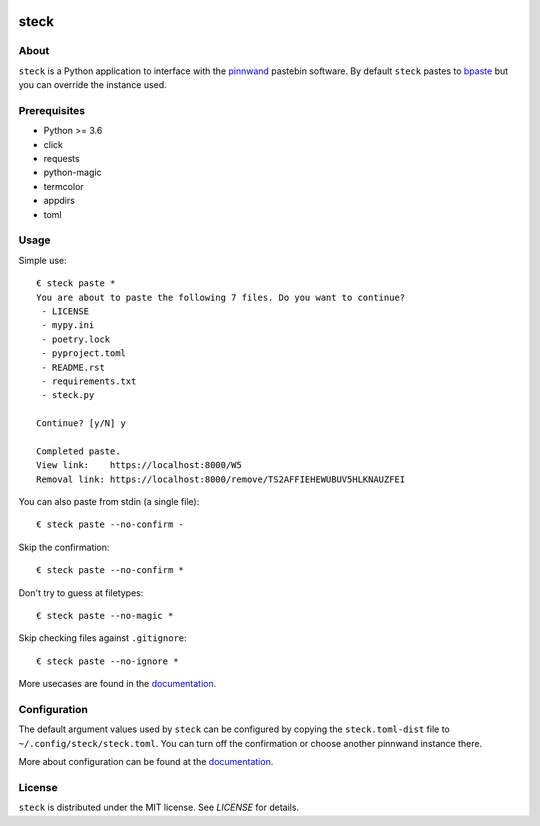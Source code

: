 .. image:: https://steck.readthedocs.io/en/latest/_static/logo-readme.png
    :width: 950px
    :align: center

steck
#####

.. image:: https://travis-ci.org/supakeen/steck.svg?branch=master
    :target: https://travis-ci.org/supakeen/steck

.. image:: https://readthedocs.org/projects/steck/badge/?version=latest
    :target: https://steck.readthedocs.io/en/latest/

.. image:: https://steck.readthedocs.io/en/latest/_static/license.svg
    :target: https://github.com/supakeen/steck/blob/master/LICENSE

.. image:: https://img.shields.io/badge/code%20style-black-000000.svg
    :target: https://github.com/ambv/black

.. image:: https://img.shields.io/pypi/v/steck
    :target: https://pypi.org/project/steck

.. image:: https://codecov.io/gh/supakeen/steck/branch/master/graph/badge.svg
    :target: https://codecov.io/gh/supakeen/steck

About
=====

``steck`` is a Python application to interface with the pinnwand_ pastebin
software. By default ``steck`` pastes to bpaste_ but you can override the
instance used.

Prerequisites
=============
* Python >= 3.6
* click
* requests
* python-magic
* termcolor
* appdirs
* toml

Usage
=====

Simple use::

  € steck paste *      
  You are about to paste the following 7 files. Do you want to continue?
   - LICENSE
   - mypy.ini
   - poetry.lock
   - pyproject.toml
   - README.rst
   - requirements.txt
   - steck.py
  
  Continue? [y/N] y
  
  Completed paste.
  View link:    https://localhost:8000/W5
  Removal link: https://localhost:8000/remove/TS2AFFIEHEWUBUV5HLKNAUZFEI

You can also paste from stdin (a single file)::

  € steck paste --no-confirm -

Skip the confirmation::

  € steck paste --no-confirm *
 
Don't try to guess at filetypes::

  € steck paste --no-magic *
 
Skip checking files against ``.gitignore``::

  € steck paste --no-ignore *

More usecases are found in the documentation_.


Configuration
=============

The default argument values used by ``steck`` can be configured by copying the
``steck.toml-dist`` file to ``~/.config/steck/steck.toml``. You can turn off
the confirmation or choose another pinnwand instance there.

More about configuration can be found at the documentation_.

License
=======
``steck`` is distributed under the MIT license. See `LICENSE`
for details.

.. _bpaste: https://bpaste.net/
.. _project page: https://github.com/supakeen/steck
.. _documentation: https://steck.readthedocs.io/en/latest/
.. _pinnwand: https://supakeen.com/project/pinnwand
